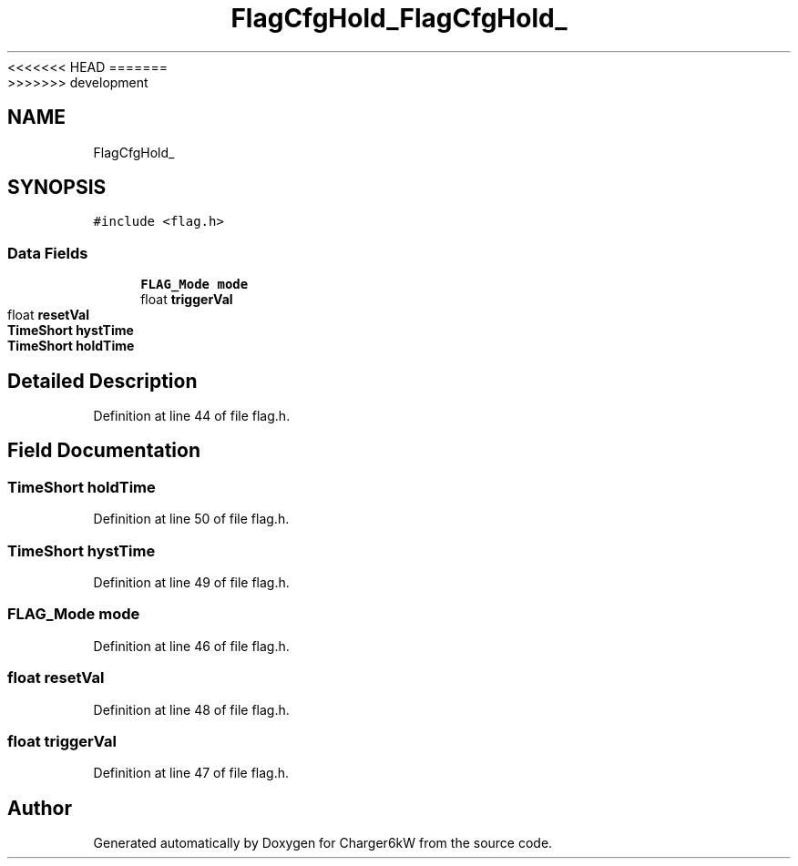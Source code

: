 <<<<<<< HEAD
.TH "FlagCfgHold_" 3 "Sun Nov 29 2020" "Version 9" "Charger6kW" \" -*- nroff -*-
=======
.TH "FlagCfgHold_" 3 "Mon Nov 30 2020" "Version 9" "Charger6kW" \" -*- nroff -*-
>>>>>>> development
.ad l
.nh
.SH NAME
FlagCfgHold_
.SH SYNOPSIS
.br
.PP
.PP
\fC#include <flag\&.h>\fP
.SS "Data Fields"

.in +1c
.ti -1c
.RI "\fBFLAG_Mode\fP \fBmode\fP"
.br
.ti -1c
.RI "float \fBtriggerVal\fP"
.br
.ti -1c
.RI "float \fBresetVal\fP"
.br
.ti -1c
.RI "\fBTimeShort\fP \fBhystTime\fP"
.br
.ti -1c
.RI "\fBTimeShort\fP \fBholdTime\fP"
.br
.in -1c
.SH "Detailed Description"
.PP 
Definition at line 44 of file flag\&.h\&.
.SH "Field Documentation"
.PP 
.SS "\fBTimeShort\fP holdTime"

.PP
Definition at line 50 of file flag\&.h\&.
.SS "\fBTimeShort\fP hystTime"

.PP
Definition at line 49 of file flag\&.h\&.
.SS "\fBFLAG_Mode\fP mode"

.PP
Definition at line 46 of file flag\&.h\&.
.SS "float resetVal"

.PP
Definition at line 48 of file flag\&.h\&.
.SS "float triggerVal"

.PP
Definition at line 47 of file flag\&.h\&.

.SH "Author"
.PP 
Generated automatically by Doxygen for Charger6kW from the source code\&.
